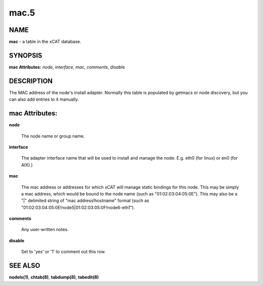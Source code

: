 
#####
mac.5
#####

.. highlight:: perl


****
NAME
****


\ **mac**\  - a table in the xCAT database.


********
SYNOPSIS
********


\ **mac Attributes:**\   \ *node*\ , \ *interface*\ , \ *mac*\ , \ *comments*\ , \ *disable*\ 


***********
DESCRIPTION
***********


The MAC address of the node's install adapter.  Normally this table is populated by getmacs or node discovery, but you can also add entries to it manually.


***************
mac Attributes:
***************



\ **node**\ 
 
 The node name or group name.
 


\ **interface**\ 
 
 The adapter interface name that will be used to install and manage the node. E.g. eth0 (for linux) or en0 (for AIX).)
 


\ **mac**\ 
 
 The mac address or addresses for which xCAT will manage static bindings for this node.  This may be simply a mac address, which would be bound to the node name (such as "01:02:03:04:05:0E").  This may also be a "|" delimited string of "mac address!hostname" format (such as "01:02:03:04:05:0E!node5|01:02:03:05:0F!node6-eth1").
 


\ **comments**\ 
 
 Any user-written notes.
 


\ **disable**\ 
 
 Set to 'yes' or '1' to comment out this row.
 



********
SEE ALSO
********


\ **nodels(1)**\ , \ **chtab(8)**\ , \ **tabdump(8)**\ , \ **tabedit(8)**\ 

